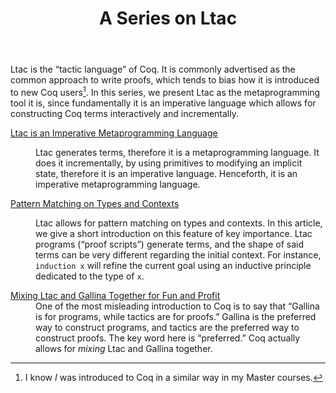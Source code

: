 #+TITLE: A Series on Ltac

#+SERIES: ./coq.html
#+SERIES_PREV: ./StronglySpecifiedFunctions.html
#+SERIES_NEXT: ./RewritingInCoq.html

Ltac is the “tactic language” of Coq. It is commonly advertised as the common
approach to write proofs, which tends to bias how it is introduced to
new Coq users[fn::I know /I/ was introduced to Coq in a similar way in
my Master courses.]. In this series, we present Ltac as the
metaprogramming tool it is, since fundamentally it is an imperative
language which allows for constructing Coq terms interactively and
incrementally.

- [[./LtacMetaprogramming.html][Ltac is an Imperative Metaprogramming Language]] ::
  Ltac generates terms, therefore it is a metaprogramming language. It does it
  incrementally, by using primitives to modifying an implicit state, therefore
  it is an imperative language. Henceforth, it is an imperative metaprogramming
  language.

- [[./LtacPatternMatching.html][Pattern Matching on Types and Contexts]] ::
  Ltac allows for pattern matching on types and contexts. In this article, we
  give a short introduction on this feature of key importance. Ltac programs
  (“proof scripts”) generate terms, and the shape of said terms can be very
  different regarding the initial context. For instance, ~induction x~ will
  refine the current goal using an inductive principle dedicated to the type of
  ~x~.

- [[./MixingLtacAndGallina.html][Mixing Ltac and Gallina Together for Fun and Profit]] ::
  One of the most misleading introduction to Coq is to say that “Gallina is for
  programs, while tactics are for proofs.” Gallina is the preferred way to
  construct programs, and tactics are the preferred way to construct proofs.
  The key word here is “preferred.” Coq actually allows for /mixing/
  Ltac and Gallina together.
